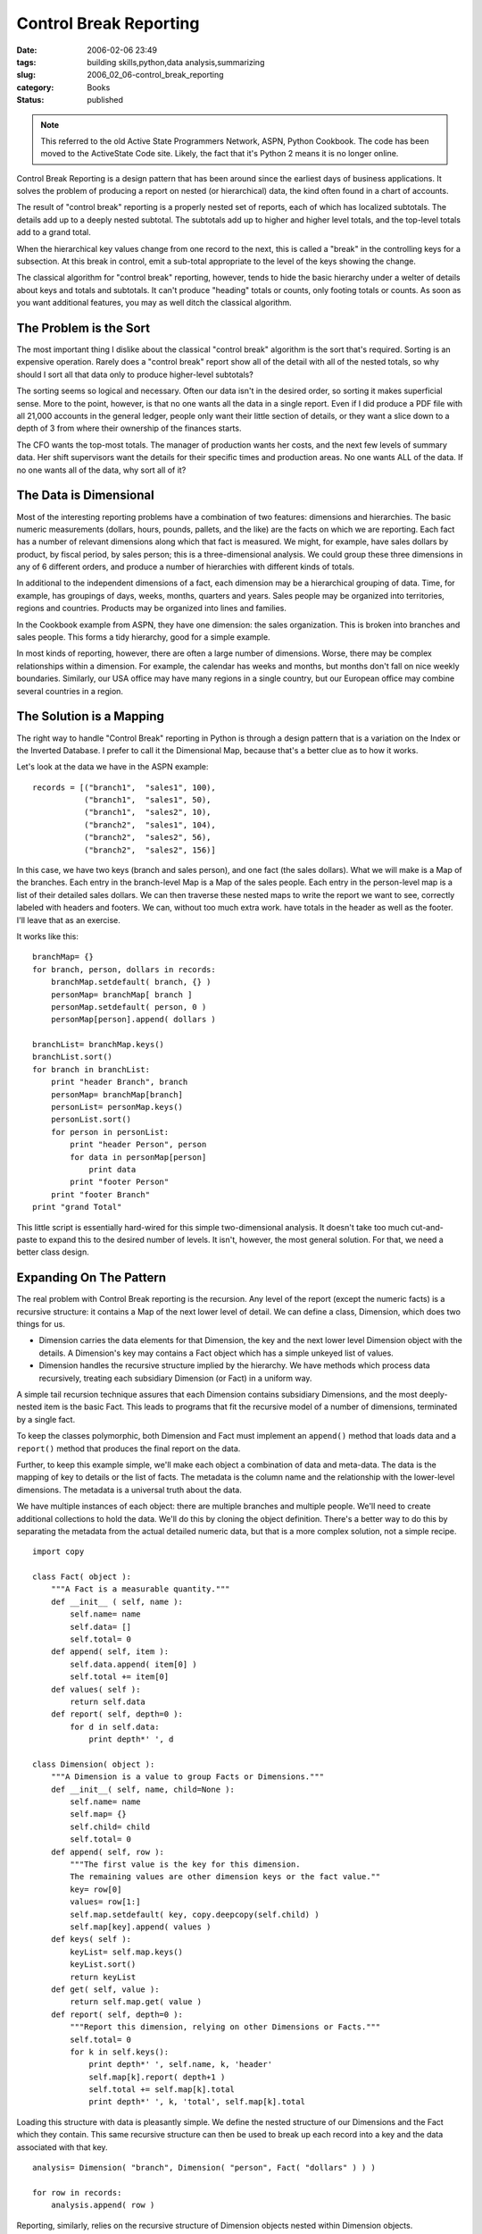 Control Break Reporting
=======================

:date: 2006-02-06 23:49
:tags: building skills,python,data analysis,summarizing
:slug: 2006_02_06-control_break_reporting
:category: Books
:status: published


..  note::

    This referred to the old Active State Programmers Network, ASPN,
    Python Cookbook.
    The code has been moved to the ActiveState Code site.
    Likely, the fact that it's Python 2 means it is no longer online.



Control Break Reporting is a design pattern that
has been around since the earliest days of business applications.  It solves the
problem of producing a report on nested (or hierarchical) data, the kind often
found in a chart of accounts.  



The result of "control break" reporting is a properly nested set of reports, each of
which has localized subtotals.  The details add up to a deeply nested subtotal. 
The subtotals add up to higher and higher level totals, and the top-level totals
add to a grand total.


When the hierarchical key values change from one record to the next,
this is called a "break" in the controlling keys for a subsection.
At this break in control, emit a sub-total appropriate to the level of the keys showing the change.



The classical algorithm for "control break" reporting, however, tends to hide the basic
hierarchy under a welter of details about keys and totals and subtotals.  It
can't produce "heading" totals or counts, only footing totals or counts.  As
soon as you want additional features, you may as well ditch the classical
algorithm.



The Problem is the Sort
-----------------------



The most important thing I
dislike about the classical "control break" algorithm is the sort that's required.
Sorting is an expensive operation.  Rarely does a "control break" report show all
of the detail with all of the nested totals, so why should I sort all that data
only to produce higher-level
subtotals?



The sorting seems so logical
and necessary.  Often our data isn't in the desired order, so sorting it makes
superficial sense.  More to the point, however, is that no one wants all the
data in a single report.  Even if I did produce a PDF file with all 21,000
accounts in the general ledger, people only want their little section of
details, or they want a slice down to a depth of 3 from where their ownership of
the finances starts.  



The CFO wants
the top-most totals.  The manager of production wants her costs, and the next
few levels of summary data.  Her shift supervisors want the details for their
specific times and production areas.    No one wants ALL of the data.  If no one
wants all of the data, why sort all of
it?



The Data is Dimensional
-----------------------



Most of the interesting
reporting problems have a combination of two features: dimensions and
hierarchies.  The basic numeric measurements (dollars, hours, pounds, pallets,
and the like) are the facts on which we are reporting.  Each fact has a number
of relevant dimensions along which that fact is measured.  We might, for
example, have sales dollars by product, by fiscal period, by sales person; this
is a three-dimensional analysis.  We could group these three dimensions in any
of 6 different orders, and produce a number of hierarchies with different kinds
of totals.  



In additional to the
independent dimensions of a fact, each dimension may be a hierarchical grouping
of data.  Time, for example, has groupings of days, weeks, months, quarters and
years.  Sales people may be organized into territories, regions and countries. 
Products may be organized into lines and
families.



In the Cookbook example from
ASPN, they have one dimension: the sales organization.  This is broken into
branches and sales people.  This forms a tidy hierarchy, good for a simple
example.



In most kinds of reporting,
however, there are often a large number of dimensions.  Worse, there may be
complex relationships within a dimension.  For example, the calendar has weeks
and months, but months don't fall on nice weekly boundaries.  Similarly, our USA
office may have many regions in a single country, but our European office may
combine several countries in a region. 




The Solution is a Mapping
-------------------------



The right way to handle "Control Break" reporting in Python is through a design pattern that is a
variation on the Index or the Inverted Database.  I prefer to call it the
Dimensional Map, because that's a better clue as to how it
works.



Let's look at the data we have in the ASPN example:



::

    records = [("branch1",  "sales1", 100),
               ("branch1",  "sales1", 50),
               ("branch1",  "sales2", 10),
               ("branch2",  "sales1", 104),
               ("branch2",  "sales2", 56),
               ("branch2",  "sales2", 156)]





In this case, we have two keys (branch
and sales person), and one fact (the sales dollars).  What we will make is a Map
of the branches.  Each entry in the branch-level Map is a Map of the sales
people.  Each entry in the person-level map is a list of their detailed sales
dollars.  We can then traverse these nested maps to write the report we want to
see, correctly labeled with headers and footers.  We can, without too much extra
work. have totals in the header as well as the footer.  I'll leave that as an
exercise.



It works like this:



::

    branchMap= {}
    for branch, person, dollars in records:
        branchMap.setdefault( branch, {} )
        personMap= branchMap[ branch ]
        personMap.setdefault( person, 0 )
        personMap[person].append( dollars )
    
    branchList= branchMap.keys()
    branchList.sort()
    for branch in branchList:
        print "header Branch", branch
        personMap= branchMap[branch]
        personList= personMap.keys()
        personList.sort()
        for person in personList:
            print "header Person", person
            for data in personMap[person]
                print data
            print "footer Person"
        print "footer Branch"
    print "grand Total"





This little script is essentially
hard-wired for this simple two-dimensional analysis.  It doesn't take too much
cut-and-paste to expand this to the desired number of levels.  It isn't,
however, the most general solution.  For that, we need a better class
design.



Expanding On The Pattern
-------------------------



The real problem with Control Break reporting is the recursion.  Any level of the report (except the
numeric facts) is a recursive structure: it contains a Map of the next lower
level of detail.  We can define a class, Dimension, which does two things for
us. 

-   Dimension carries the data elements for
    that Dimension, the key and the next lower level Dimension object with the
    details.  A Dimension's key may contains a Fact object which has a simple
    unkeyed list of values. 

-   Dimension handles the recursive structure
    implied by the hierarchy.  We have methods which process data recursively,
    treating each subsidiary Dimension (or Fact) in a uniform
    way.



A simple tail recursion technique
assures that each Dimension contains subsidiary Dimensions, and the most
deeply-nested item is the basic Fact.  This leads to programs that fit the
recursive model of a number of dimensions, terminated by a single
fact.



To keep the classes polymorphic,
both Dimension and Fact must implement an ``append()`` method
that loads data and a ``report()`` method
that produces the final report on the data. 




Further, to keep this example simple,
we'll make each object a combination of data and meta-data.  The data is the
mapping of key to details or the list of facts.  The metadata is the column name
and the relationship with the lower-level dimensions.  The metadata is a
universal truth about the data. 



We have multiple instances of each object: there are multiple branches and multiple
people.  We'll need to create additional collections to hold the data.  We'll do
this by cloning the object definition.  There's a better way to do this by
separating the metadata from the actual detailed numeric data, but that is a
more complex solution, not a simple recipe.



::

    import copy
    
    class Fact( object ):
        """A Fact is a measurable quantity."""
        def __init__ ( self, name ):
            self.name= name
            self.data= []
            self.total= 0
        def append( self, item ):
            self.data.append( item[0] )
            self.total += item[0]
        def values( self ):
            return self.data
        def report( self, depth=0 ):
            for d in self.data:
                print depth*' ', d        
    
    class Dimension( object ):
        """A Dimension is a value to group Facts or Dimensions."""
        def __init__( self, name, child=None ):
            self.name= name
            self.map= {}
            self.child= child
            self.total= 0
        def append( self, row ):
            """The first value is the key for this dimension.
            The remaining values are other dimension keys or the fact value.""
            key= row[0]
            values= row[1:]
            self.map.setdefault( key, copy.deepcopy(self.child) )
            self.map[key].append( values )
        def keys( self ):
            keyList= self.map.keys()
            keyList.sort()
            return keyList
        def get( self, value ):
            return self.map.get( value )
        def report( self, depth=0 ):
            """Report this dimension, relying on other Dimensions or Facts."""
            self.total= 0
            for k in self.keys():
                print depth*' ', self.name, k, 'header'
                self.map[k].report( depth+1 )
                self.total += self.map[k].total
                print depth*' ', k, 'total', self.map[k].total





Loading this structure with data is
pleasantly simple.  We define the nested structure of our Dimensions and the
Fact which they contain.  This same recursive structure can then be used to
break up each record into a key and the data associated with that
key.



::

    analysis= Dimension( "branch", Dimension( "person", Fact( "dollars" ) ) )
    
    for row in records:
        analysis.append( row )





Reporting, similarly, relies on the
recursive structure of Dimension objects nested within Dimension objects.



::

    analysis.report()
    print analysis.total





More Generalization
--------------------



Since some people
are uncomfortable with the recursion, and would prefer this to use a flat list
of Dimension and Fact objects.  This flat list can be used with explicit
for-loops to parse the input and assign an appropriate structure.  We'll post
this solution in the future,
perhaps.



Additionally, it would be nice
to allow for multiple Facts and not force the file to be kept with the columns
in order from most general to most specific.  The first improvement (multiple
facts for reporting) is a pretty simple generalization.  The second, however, is
a matter of a simple map to switch the order in which the columns are examined
to create the various levels of
detail.



Finally, the separation of
meta-data from the real application data would shift the complexity around.  It
would make some of this simpler, but it would introduce more classes into the
solution.









